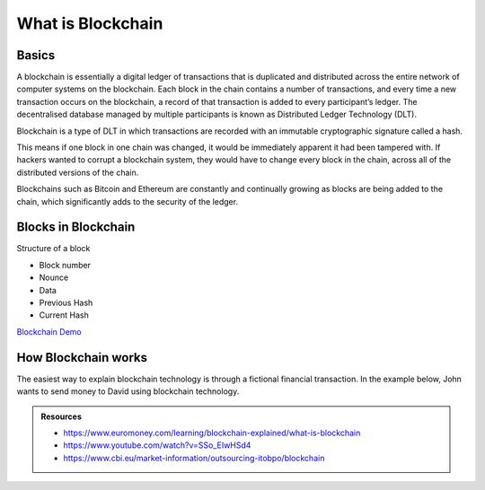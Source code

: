 What is Blockchain
##################

Basics
***********

.. image:: ../_static/images/blockchain_intro.jpg
  :alt: Blockchain intro image

A blockchain is essentially a digital ledger of transactions that is duplicated and distributed across the entire network of computer systems on the blockchain. Each block in the chain contains a number of transactions, and every time a new transaction occurs on the blockchain, a record of that transaction is added to every participant’s ledger. The decentralised database managed by multiple participants is known as Distributed Ledger Technology (DLT).

Blockchain is a type of DLT in which transactions are recorded with an immutable cryptographic signature called a hash.

.. image:: ../_static/images/blockchain1.png
  :alt: The Properties of Distributed Ledger Technology (DLT) | Blockchain Explained

This means if one block in one chain was changed, it would be immediately apparent it had been tampered with. If hackers wanted to corrupt a blockchain system, they would have to change every block in the chain, across all of the distributed versions of the chain.

Blockchains such as Bitcoin and Ethereum are constantly and continually growing as blocks are being added to the chain, which significantly adds to the security of the ledger.

Blocks in Blockchain
********************
Structure of a block

* Block number
* Nounce
* Data
* Previous Hash
* Current Hash
  
.. image:: ../_static/images/blockchains.png
  :alt: Multiple Blocks


`Blockchain Demo <https://andersbrownworth.com/blockchain/blockchain>`_

How Blockchain works
*********************
The easiest way to explain blockchain technology is through a fictional financial transaction. In the example below, John wants to send money to David using blockchain technology.

.. image:: ../_static/images/blockchain_work.jpg
  :alt: Working of Blockchain

.. admonition:: Resources

    * https://www.euromoney.com/learning/blockchain-explained/what-is-blockchain
    * https://www.youtube.com/watch?v=SSo_EIwHSd4
    * https://www.cbi.eu/market-information/outsourcing-itobpo/blockchain